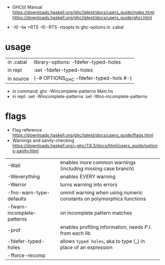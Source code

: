 - GHC(i) Manual
  https://downloads.haskell.org/ghc/latest/docs/users_guide/index.html
  https://downloads.haskell.org/ghc/latest/docs/users_guide/ghci.html

- -I0
  -Iw
  +RTS -I0 -RTS
  -rtsopts to ghc-options in .cabal

* usage

|-----------+-------------------------------------------|
| in .cabal | library\nghc-options: -fdefer-typed-holes |
| in repl   | :set -fdefer-typed-holes                  |
| in source | {-# OPTIONS_GHC -fdefer-typed-hols #-}    |
|-----------+-------------------------------------------|

- in command: ghc -Wincomplete-patterns Main.hs
- in repl:   :set -Wincomplete-patterns
             :set -Wno-incomplete-patterns

* flags

- Flag reference
  https://downloads.haskell.org/ghc/latest/docs/users_guide/flags.html
- Warnings and sanity-checking
  https://downloads.haskell.org/~ghc/7.8.3/docs/html/users_guide/options-sanity.html

|----------------------------+----------------------------------------------------------------------|
| -Wall                      | enables more common warnings (including missing case branch)         |
| -Weverything               | enables EVERY warning                                                |
| -Werror                    | turns warning into errors                                            |
|----------------------------+----------------------------------------------------------------------|
| -fno-warn-type-defaults    | ommit warning when using numeric constants on polymorphics functions |
| -fwarn-incomplete-patterns | on incomplete pattern matches                                        |
| -prof                      | enables profiling information, needs P.I. from each lib              |
| -fdefer-typed-holes        | allows ~typed holes~, aka to type (_) in place of an expression      |
| -fforce-recomp             |                                                                      |
|----------------------------+----------------------------------------------------------------------|
